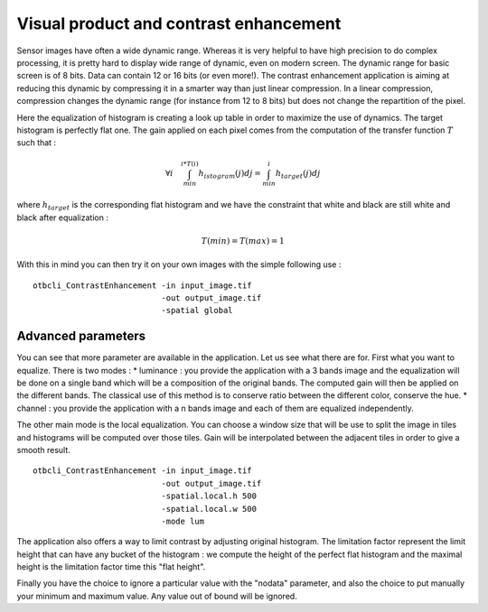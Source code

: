 Visual product and contrast enhancement
========================================================
Sensor images have often a wide dynamic range. Whereas it is very helpful
to have high precision to do complex processing, it is pretty hard to display
wide range of dynamic, even on modern screen. The dynamic range for basic
screen is of 8 bits. Data can contain 12 or 16 bits (or even more!).
The contrast enhancement application is aiming at reducing this dynamic
by compressing it in a smarter way than just linear compression.
In a linear compression, compression changes the dynamic range (for instance
from 12 to 8 bits) but does not change the repartition of the pixel.

|image1| |image2|

Here the equalization of histogram is creating a look up table in order to
maximize the use of dynamics. The target histogram is perfectly flat one.
The gain applied on each pixel comes from the computation of the transfer
function :math:`T` such that :

.. math:: \forall i \quad  \int_{min}^{i*T(i)}h_{istogram}(j)dj = 
          \int_{min}^{i}h_{target}(j)dj

where :math:`h_{target}` is the corresponding flat histogram and we have
the constraint that white and black are still white and black after
equalization : 

.. math:: T(min) = T(max) = 1

With this in mind you can then try it on your own images with the simple
following use :

:: 

    otbcli_ContrastEnhancement -in input_image.tif 
                               -out output_image.tif 
                               -spatial global

Advanced parameters
~~~~~~~~~~~~~~~~~~~~~~~~~~~~~~~~~~~~~~~~~
You can see that more parameter are available in the application. Let us see
what there are for.
First what you want to equalize. There is two modes :
* luminance : you provide the application with a 3 bands image and the
equalization will be done on a single band which will be a composition of
the original bands. The computed gain will then be applied on the different
bands. The classical use of this method is to conserve ratio between the
different color, conserve the hue.
* channel : you provide the application with a n bands image and each of
them are equalized independently.

The other main mode is the local equalization. You can choose a window
size that will be use to split the image in tiles and histograms will be
computed over those tiles. Gain will be interpolated between the adjacent
tiles in order to give a smooth result.

::

    otbcli_ContrastEnhancement -in input_image.tif
                               -out output_image.tif
                               -spatial.local.h 500
                               -spatial.local.w 500
                               -mode lum

The application also offers a way to limit contrast by adjusting original
histogram. The limitation factor represent the limit height that can have
any bucket of the histogram : we compute the height of the perfect flat
histogram and the maximal height is the limitation factor time this "flat
height".

|image4|

Finally you have the choice to ignore a particular value with the "nodata"
parameter, and also the choice to put manually your minimum and maximum value.
Any value out of bound will be ignored.

.. |image1| image:: ../Art/contrast1.png
            :scale: 30%

.. |image2| image:: ../Art/contrast2.png
            :scale: 30%

.. |image3| image:: ../Art/contrast3.png
            :scale: 40%

.. |image4| image:: ../Art/contrast4.png